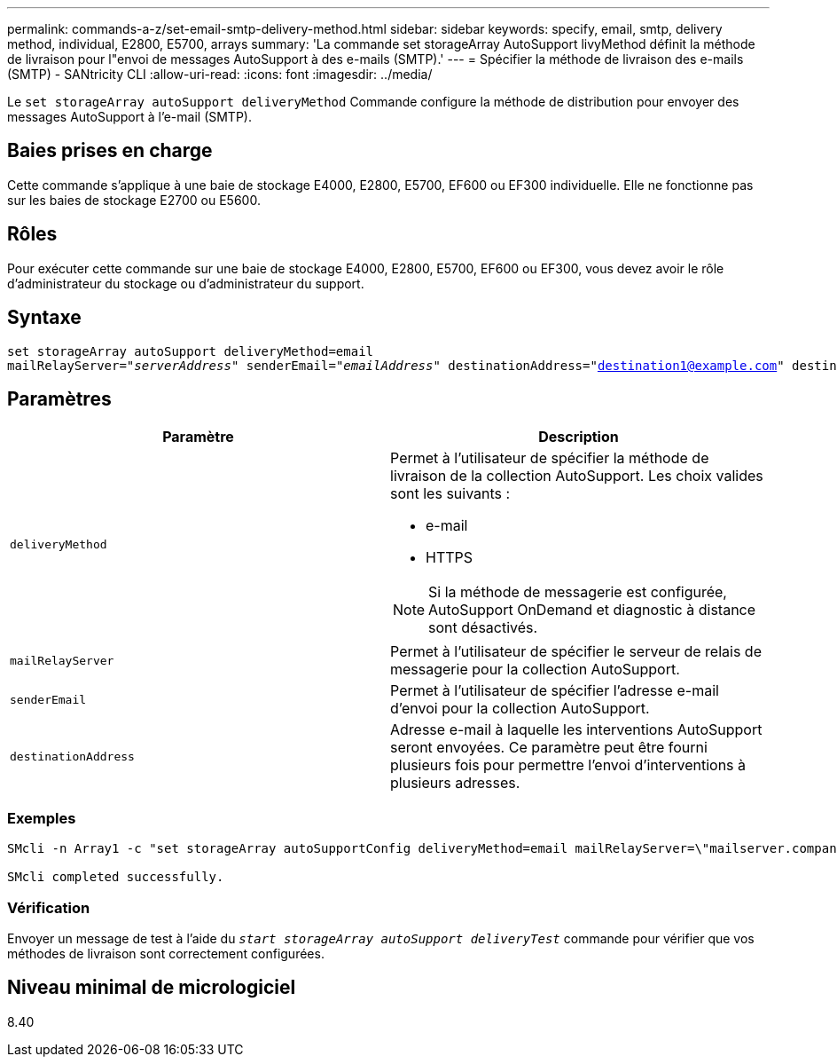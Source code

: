 ---
permalink: commands-a-z/set-email-smtp-delivery-method.html 
sidebar: sidebar 
keywords: specify, email, smtp, delivery method, individual, E2800, E5700, arrays 
summary: 'La commande set storageArray AutoSupport livyMethod définit la méthode de livraison pour l"envoi de messages AutoSupport à des e-mails (SMTP).' 
---
= Spécifier la méthode de livraison des e-mails (SMTP) - SANtricity CLI
:allow-uri-read: 
:icons: font
:imagesdir: ../media/


[role="lead"]
Le `set storageArray autoSupport deliveryMethod` Commande configure la méthode de distribution pour envoyer des messages AutoSupport à l'e-mail (SMTP).



== Baies prises en charge

Cette commande s'applique à une baie de stockage E4000, E2800, E5700, EF600 ou EF300 individuelle. Elle ne fonctionne pas sur les baies de stockage E2700 ou E5600.



== Rôles

Pour exécuter cette commande sur une baie de stockage E4000, E2800, E5700, EF600 ou EF300, vous devez avoir le rôle d'administrateur du stockage ou d'administrateur du support.



== Syntaxe

[source, cli, subs="+macros"]
----
set storageArray autoSupport deliveryMethod=email
mailRelayServer=pass:quotes["_serverAddress_" senderEmail="_emailAddress_"] destinationAddress="destination1@example.com" destinationAddress="destination2@example.com";
----


== Paramètres

[cols="2*"]
|===
| Paramètre | Description 


 a| 
`deliveryMethod`
 a| 
Permet à l'utilisateur de spécifier la méthode de livraison de la collection AutoSupport. Les choix valides sont les suivants :

* e-mail
* HTTPS


[NOTE]
====
Si la méthode de messagerie est configurée, AutoSupport OnDemand et diagnostic à distance sont désactivés.

====


 a| 
`mailRelayServer`
 a| 
Permet à l'utilisateur de spécifier le serveur de relais de messagerie pour la collection AutoSupport.



 a| 
`senderEmail`
 a| 
Permet à l'utilisateur de spécifier l'adresse e-mail d'envoi pour la collection AutoSupport.



 a| 
`destinationAddress`
 a| 
Adresse e-mail à laquelle les interventions AutoSupport seront envoyées. Ce paramètre peut être fourni plusieurs fois pour permettre l'envoi d'interventions à plusieurs adresses.

|===


=== Exemples

[listing]
----

SMcli -n Array1 -c "set storageArray autoSupportConfig deliveryMethod=email mailRelayServer=\"mailserver.company.com\" senderEmail=\"user@company.com\";"

SMcli completed successfully.
----


=== Vérification

Envoyer un message de test à l'aide du `_start storageArray autoSupport deliveryTest_` commande pour vérifier que vos méthodes de livraison sont correctement configurées.



== Niveau minimal de micrologiciel

8.40
